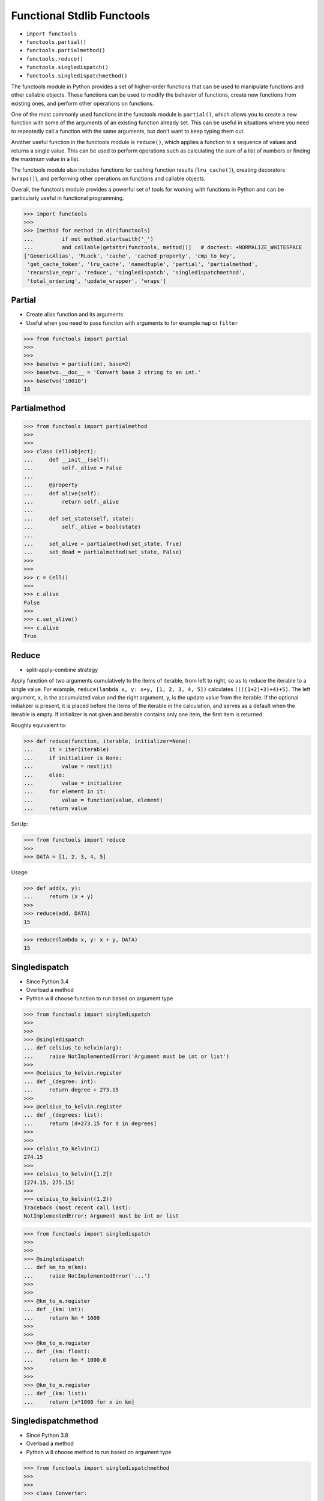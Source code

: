 Functional Stdlib Functools
===========================
* ``import functools``
* ``functools.partial()``
* ``functools.partialmethod()``
* ``functools.reduce()``
* ``functools.singledispatch()``
* ``functools.singledispatchmethod()``

The functools module in Python provides a set of higher-order functions that
can be used to manipulate functions and other callable objects. These
functions can be used to modify the behavior of functions, create new
functions from existing ones, and perform other operations on functions.

One of the most commonly used functions in the functools module is
``partial()``, which allows you to create a new function with some of the
arguments of an existing function already set. This can be useful in
situations where you need to repeatedly call a function with the same
arguments, but don't want to keep typing them out.

Another useful function in the functools module is ``reduce()``, which applies
a function to a sequence of values and returns a single value. This can be
used to perform operations such as calculating the sum of a list of numbers
or finding the maximum value in a list.

The functools module also includes functions for caching function results
(``lru_cache()``), creating decorators (``wraps()``), and performing other
operations on functions and callable objects.

Overall, the functools module provides a powerful set of tools for working
with functions in Python and can be particularly useful in functional
programming.

>>> import functools
>>>
>>> [method for method in dir(functools)
...         if not method.startswith('_')
...         and callable(getattr(functools, method))]   # doctest: +NORMALIZE_WHITESPACE
['GenericAlias', 'RLock', 'cache', 'cached_property', 'cmp_to_key',
 'get_cache_token', 'lru_cache', 'namedtuple', 'partial', 'partialmethod',
 'recursive_repr', 'reduce', 'singledispatch', 'singledispatchmethod',
 'total_ordering', 'update_wrapper', 'wraps']


Partial
-------
* Create alias function and its arguments
* Useful when you need to pass function with arguments to for example ``map`` or ``filter``

>>> from functools import partial
>>>
>>>
>>> basetwo = partial(int, base=2)
>>> basetwo.__doc__ = 'Convert base 2 string to an int.'
>>> basetwo('10010')
18


Partialmethod
-------------
>>> from functools import partialmethod
>>>
>>>
>>> class Cell(object):
...     def __init__(self):
...         self._alive = False
...
...     @property
...     def alive(self):
...         return self._alive
...
...     def set_state(self, state):
...         self._alive = bool(state)
...
...     set_alive = partialmethod(set_state, True)
...     set_dead = partialmethod(set_state, False)
>>>
>>>
>>> c = Cell()
>>>
>>> c.alive
False
>>>
>>> c.set_alive()
>>> c.alive
True


Reduce
------
* split-apply-combine strategy

Apply function of two arguments cumulatively to the items of iterable, from
left to right, so as to reduce the iterable to a single value. For example,
``reduce(lambda x, y: x+y, [1, 2, 3, 4, 5])`` calculates
``((((1+2)+3)+4)+5)``. The left argument, x, is the accumulated value and
the right argument, y, is the update value from the iterable. If the
optional initializer is present, it is placed before the items of the
iterable in the calculation, and serves as a default when the iterable is
empty. If initializer is not given and iterable contains only one item, the
first item is returned.

Roughly equivalent to:

>>> def reduce(function, iterable, initializer=None):
...     it = iter(iterable)
...     if initializer is None:
...         value = next(it)
...     else:
...         value = initializer
...     for element in it:
...         value = function(value, element)
...     return value

SetUp:

>>> from functools import reduce
>>>
>>> DATA = [1, 2, 3, 4, 5]

Usage:

>>> def add(x, y):
...     return (x + y)
>>>
>>> reduce(add, DATA)
15

>>> reduce(lambda x, y: x + y, DATA)
15


Singledispatch
--------------
* Since Python 3.4
* Overload a method
* Python will choose function to run based on argument type

>>> from functools import singledispatch
>>>
>>>
>>> @singledispatch
... def celsius_to_kelvin(arg):
...     raise NotImplementedError('Argument must be int or list')
>>>
>>> @celsius_to_kelvin.register
... def _(degree: int):
...     return degree + 273.15
>>>
>>> @celsius_to_kelvin.register
... def _(degrees: list):
...     return [d+273.15 for d in degrees]
>>>
>>>
>>> celsius_to_kelvin(1)
274.15
>>>
>>> celsius_to_kelvin([1,2])
[274.15, 275.15]
>>>
>>> celsius_to_kelvin((1,2))
Traceback (most recent call last):
NotImplementedError: Argument must be int or list

>>> from functools import singledispatch
>>>
>>>
>>> @singledispatch
... def km_to_m(km):
...     raise NotImplementedError('...')
>>>
>>>
>>> @km_to_m.register
... def _(km: int):
...     return km * 1000
>>>
>>>
>>> @km_to_m.register
... def _(km: float):
...     return km * 1000.0
>>>
>>>
>>> @km_to_m.register
... def _(km: list):
...     return [x*1000 for x in km]


Singledispatchmethod
--------------------
* Since Python 3.8
* Overload a method
* Python will choose method to run based on argument type

>>> from functools import singledispatchmethod
>>>
>>>
>>> class Converter:
...
...     @singledispatchmethod
...     def celsius_to_kelvin(*args):
...         raise NotImplementedError('Argument must be int or list')
...
...     @celsius_to_kelvin.register
...     def _(self, degree: int):
...         return degree + 273.15
...
...     @celsius_to_kelvin.register
...     def _(self, degrees: list):
...         return [d+273.15 for d in degrees]
>>>
>>>
>>> conv = Converter()
>>>
>>> conv.celsius_to_kelvin(1)
274.15
>>>
>>> conv.celsius_to_kelvin([1,2])
[274.15, 275.15]
>>>
>>> conv.celsius_to_kelvin((1,2))
Traceback (most recent call last):
NotImplementedError: Argument must be int or list


Use Case - 0x01
---------------
>>> def square(x):
...     return x ** 2
>>>
>>> def cube(x):
...     return x ** 3
>>>
>>> def apply(data, fn):
...     return map(fn, data)
>>>
>>> def add(x, y):
...     return x + y

>>> data = [1,2,3,4]
>>> transformations = [square, cube]

>>> result = reduce(apply, transformations, data)
>>> list(result)
[1, 64, 729, 4096]

>>> result = reduce(apply, transformations, data)
>>> reduce(add, result)
4890


References
----------
.. [#dask] Dask core developers. Dask. Year: 2019. Retrieved: 2022-03-15. URL: https://raw.githubusercontent.com/dask/dask-org/main/images/grid_search_schedule.gif

.. todo:: Assignments

